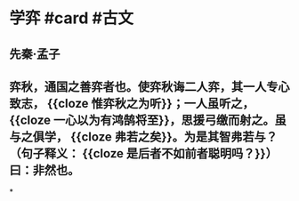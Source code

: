 * 学弈 #card #古文
:PROPERTIES:
:card-last-interval: 2.72
:card-repeats: 2
:card-ease-factor: 2.36
:card-next-schedule: 2022-07-06T17:29:16.089Z
:card-last-reviewed: 2022-07-04T00:29:16.093Z
:card-last-score: 3
:END:
** 先秦·孟子
** 弈秋，通国之善弈者也。使弈秋诲二人弈，其一人专心致志， {{cloze 惟弈秋之为听}}；一人虽听之， {{cloze 一心以为有鸿鹄将至}}，思援弓缴而射之。虽与之俱学， {{cloze 弗若之矣}}。为是其智弗若与？（句子释义： {{cloze 是后者不如前者聪明吗？}}）曰：非然也。
*